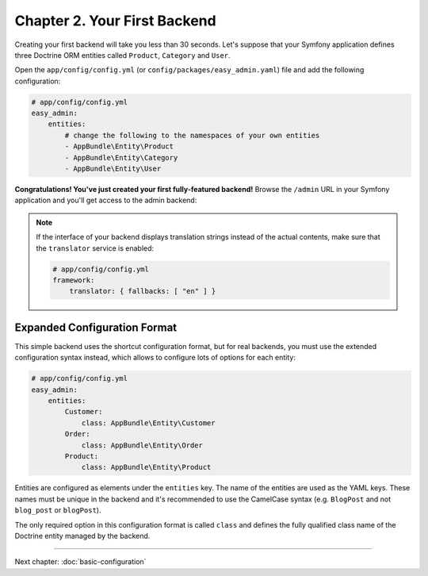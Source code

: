Chapter 2. Your First Backend
=============================

Creating your first backend will take you less than 30 seconds. Let's suppose
that your Symfony application defines three Doctrine ORM entities called
``Product``, ``Category`` and ``User``.

Open the ``app/config/config.yml`` (or ``config/packages/easy_admin.yaml``) file
and add the following configuration:

.. code-block:: yaml

    # app/config/config.yml
    easy_admin:
        entities:
            # change the following to the namespaces of your own entities
            - AppBundle\Entity\Product
            - AppBundle\Entity\Category
            - AppBundle\Entity\User

**Congratulations! You've just created your first fully-featured backend!**
Browse the ``/admin`` URL in your Symfony application and you'll get access to
the admin backend:

.. image:: ../images/easyadmin-default-backend.png
   :alt: Default EasyAdmin Backend interface


.. note::

    If the interface of your backend displays translation strings instead of
    the actual contents, make sure that the ``translator`` service is enabled:

    .. code-block:: yaml

        # app/config/config.yml
        framework:
            translator: { fallbacks: [ "en" ] }

Expanded Configuration Format
-----------------------------

This simple backend uses the shortcut configuration format, but for real
backends, you must use the extended configuration syntax instead, which allows
to configure lots of options for each entity:

.. code-block:: yaml

    # app/config/config.yml
    easy_admin:
        entities:
            Customer:
                class: AppBundle\Entity\Customer
            Order:
                class: AppBundle\Entity\Order
            Product:
                class: AppBundle\Entity\Product

Entities are configured as elements under the ``entities`` key. The name of the
entities are used as the YAML keys. These names must be unique in the backend
and it's recommended to use the CamelCase syntax (e.g. ``BlogPost`` and not
``blog_post`` or ``blogPost``).

The only required option in this configuration format is called ``class`` and
defines the fully qualified class name of the Doctrine entity managed by the
backend.

-----

Next chapter: :doc:`basic-configuration`
